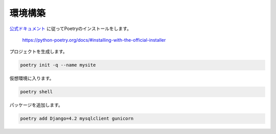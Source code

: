 環境構築
=========

`公式ドキュメント <https://python-poetry.org/docs/>`_ に従ってPoetryのインストールをします。

  https://python-poetry.org/docs/#installing-with-the-official-installer

プロジェクトを生成します。

.. code-block:: bash

   poetry init -q --name mysite

仮想環境に入ります。

.. code-block:: bash

   poetry shell 

パッケージを追加します。

.. code-block:: bash

   poetry add Django=4.2 mysqlclient gunicorn

